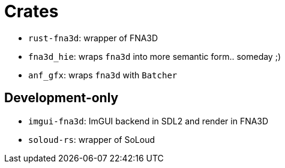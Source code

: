 = Crates

* `rust-fna3d`: wrapper of FNA3D
* `fna3d_hie`: wraps `fna3d` into more semantic form.. someday ;)
* `anf_gfx`: wraps `fna3d` with `Batcher`

== Development-only

* `imgui-fna3d`: ImGUI backend in SDL2 and render in FNA3D
* `soloud-rs`: wrapper of SoLoud
